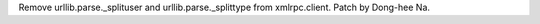 Remove urllib.parse._splituser and urllib.parse._splittype from
xmlrpc.client. Patch by Dong-hee Na.
